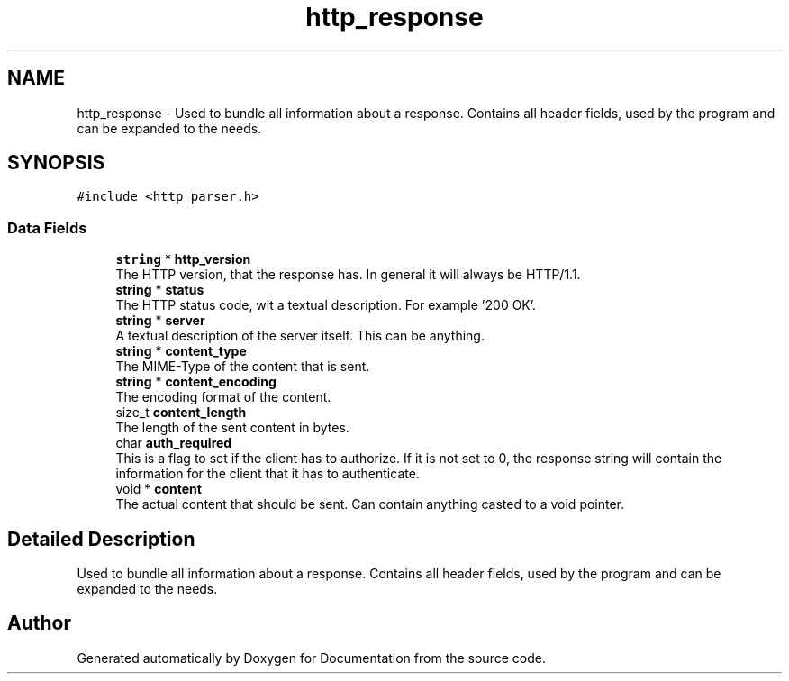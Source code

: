 .TH "http_response" 3 "Mon Jun 10 2019" "Documentation" \" -*- nroff -*-
.ad l
.nh
.SH NAME
http_response \- Used to bundle all information about a response\&. Contains all header fields, used by the program and can be expanded to the needs\&.  

.SH SYNOPSIS
.br
.PP
.PP
\fC#include <http_parser\&.h>\fP
.SS "Data Fields"

.in +1c
.ti -1c
.RI "\fBstring\fP * \fBhttp_version\fP"
.br
.RI "The HTTP version, that the response has\&. In general it will always be HTTP/1\&.1\&. "
.ti -1c
.RI "\fBstring\fP * \fBstatus\fP"
.br
.RI "The HTTP status code, wit a textual description\&. For example '200 OK'\&. "
.ti -1c
.RI "\fBstring\fP * \fBserver\fP"
.br
.RI "A textual description of the server itself\&. This can be anything\&. "
.ti -1c
.RI "\fBstring\fP * \fBcontent_type\fP"
.br
.RI "The MIME-Type of the content that is sent\&. "
.ti -1c
.RI "\fBstring\fP * \fBcontent_encoding\fP"
.br
.RI "The encoding format of the content\&. "
.ti -1c
.RI "size_t \fBcontent_length\fP"
.br
.RI "The length of the sent content in bytes\&. "
.ti -1c
.RI "char \fBauth_required\fP"
.br
.RI "This is a flag to set if the client has to authorize\&. If it is not set to 0, the response string will contain the information for the client that it has to authenticate\&. "
.ti -1c
.RI "void * \fBcontent\fP"
.br
.RI "The actual content that should be sent\&. Can contain anything casted to a void pointer\&. "
.in -1c
.SH "Detailed Description"
.PP 
Used to bundle all information about a response\&. Contains all header fields, used by the program and can be expanded to the needs\&. 

.SH "Author"
.PP 
Generated automatically by Doxygen for Documentation from the source code\&.
